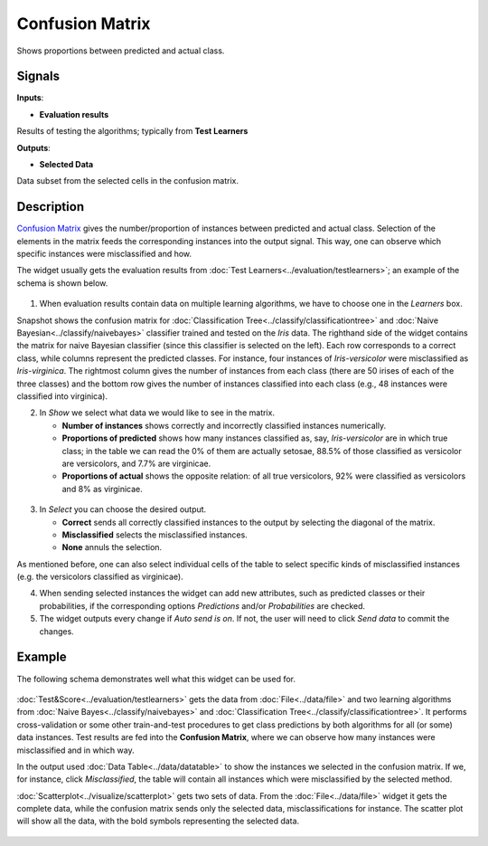 Confusion Matrix
================

.. figure:: icons/confusion-matrix.png

Shows proportions between predicted and actual class.

Signals
-------

**Inputs**:

-  **Evaluation results**

Results of testing the algorithms; typically from **Test Learners**

**Outputs**:

-  **Selected Data**

Data subset from the selected cells in the confusion matrix.

Description
-----------

`Confusion
Matrix <https://en.wikipedia.org/wiki/Confusion_matrix>`__ gives the
number/proportion of instances between predicted and actual class.
Selection of the elements in the matrix feeds the corresponding
instances into the output signal. This way, one can observe which
specific instances were misclassified and how.

The widget usually gets the evaluation results from :doc:`Test Learners<../evaluation/testlearners>`;
an example of the schema is shown below.

.. figure:: images/ConfusionMatrix3-stamped.png

1. When evaluation results contain data on multiple learning algorithms,
   we have to choose one in the *Learners* box.

Snapshot shows the confusion matrix for :doc:`Classification Tree<../classify/classificationtree>` and
:doc:`Naive Bayesian<../classify/naivebayes>` classifier trained and tested on the *Iris* data. The
righthand side of the widget contains the matrix for naive Bayesian
classifier (since this classifier is selected on the left). Each row
corresponds to a correct class, while columns represent the predicted
classes. For instance, four instances of *Iris-versicolor* were
misclassified as *Iris-virginica*. The rightmost column gives the number
of instances from each class (there are 50 irises of each of the three
classes) and the bottom row gives the number of instances classified
into each class (e.g., 48 instances were classified into virginica).

2. In *Show* we select what data we would like to see in the matrix.

   -  **Number of instances** shows correctly and incorrectly classified
      instances numerically.
   -  **Proportions of predicted** shows how many instances classified
      as, say, *Iris-versicolor* are in which true class; in the table
      we can read the 0% of them are actually setosae, 88.5% of those
      classified as versicolor are versicolors, and 7.7% are virginicae.
   -  **Proportions of actual** shows the opposite relation: of all true
      versicolors, 92% were classified as versicolors and 8% as
      virginicae.

.. figure:: images/ConfusionMatrix-propTrue.png

3. In *Select* you can choose the desired output.

   -  **Correct** sends all correctly classified instances to the output
      by selecting the diagonal of the matrix.
   -  **Misclassified** selects the misclassified instances.
   -  **None** annuls the selection.

As mentioned before, one can also select individual cells of the table
to select specific kinds of misclassified instances (e.g. the
versicolors classified as virginicae).

4. When sending selected instances the widget can add new attributes,
   such as predicted classes or their probabilities, if the
   corresponding options *Predictions* and/or *Probabilities* are
   checked.

5. The widget outputs every change if *Auto send is on*. If not, the
   user will need to click *Send data* to commit the changes.

Example
-------

The following schema demonstrates well what this widget can be used for.

.. figure:: images/ConfusionMatrix-Schema.png

:doc:`Test&Score<../evaluation/testlearners>` gets the data from :doc:`File<../data/file>` and two learning
algorithms from :doc:`Naive Bayes<../classify/naivebayes>` and :doc:`Classification Tree<../classify/classificationtree>`. It performs
cross-validation or some other train-and-test procedures to get class
predictions by both algorithms for all (or some) data instances. Test
results are fed into the **Confusion Matrix**, where we can observe how
many instances were misclassified and in which way.

In the output used :doc:`Data Table<../data/datatable>` to show the instances we selected in
the confusion matrix. If we, for instance, click *Misclassified*, the
table will contain all instances which were misclassified by the
selected method.

:doc:`Scatterplot<../visualize/scatterplot>` gets two sets of data. From the :doc:`File<../data/file>` widget it gets
the complete data, while the confusion matrix sends only the selected
data, misclassifications for instance. The scatter plot will show all
the data, with the bold symbols representing the selected data.

.. figure:: images/ConfusionMatrix-Example.png
